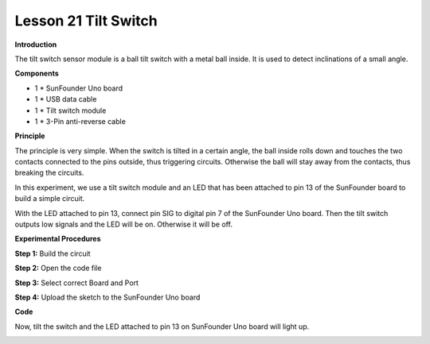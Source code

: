 Lesson 21 Tilt Switch
=====================

**Introduction**

.. image:: media/image22.png
  :width: 250

The tilt switch sensor module is a ball tilt switch with a metal ball
inside. It is used to detect inclinations of a small angle.

**Components**

- 1 \* SunFounder Uno board

- 1 \* USB data cable

- 1 \* Tilt switch module

- 1 \* 3-Pin anti-reverse cable

**Principle**

The principle is very simple. When the switch is tilted in a certain
angle, the ball inside rolls down and touches the two contacts connected
to the pins outside, thus triggering circuits. Otherwise the ball will
stay away from the contacts, thus breaking the circuits.

In this experiment, we use a tilt switch module and an LED that has been
attached to pin 13 of the SunFounder board to build a simple circuit.

With the LED attached to pin 13, connect pin SIG to digital pin 7 of the
SunFounder Uno board. Then the tilt switch outputs low signals and the
LED will be on. Otherwise it will be off.

.. image:: media/image131.png
   :width: 4.94653in
   :height: 3.79236in

**Experimental Procedures**

**Step 1:** Build the circuit

.. image:: media/image132.png
   :width: 450

**Step 2:** Open the code file

**Step 3:** Select correct Board and Port

**Step 4:** Upload the sketch to the SunFounder Uno board

**Code**

.. raw:: html

    <iframe src=https://create.arduino.cc/editor/sunfounder01/48c3532f-4238-4a70-a501-a4b518d2874b/preview?embed style="height:510px;width:100%;margin:10px 0" frameborder=0></iframe>

Now, tilt the switch and the LED attached to pin 13 on SunFounder Uno
board will light up.

.. image:: media/image133.jpeg
   :width: 5.53472in
   :height: 3.52014in
